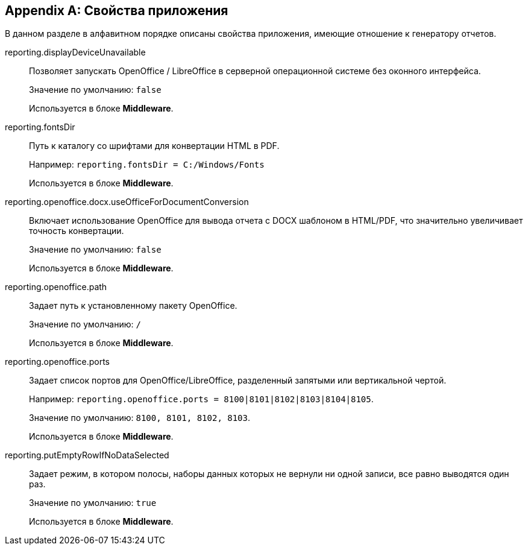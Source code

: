 :sourcesdir: ../../source

[appendix]
[[app_properties]]
== Свойства приложения

В данном разделе в алфавитном порядке описаны свойства приложения, имеющие отношение к генератору отчетов.

[[reporting.displayDeviceUnavailable]]
reporting.displayDeviceUnavailable::
+
--
Позволяет запускать OpenOffice / LibreOffice в серверной операционной системе без оконного интерфейса.

Значение по умолчанию: `false`

Используется в блоке *Middleware*.
--

[[reporting.fontsDir]]
reporting.fontsDir::
+
--
Путь к каталогу со шрифтами для конвертации HTML в PDF.

Например: `reporting.fontsDir = C:/Windows/Fonts`

Используется в блоке *Middleware*.
--

[[reporting.openoffice.docx.useOfficeForDocumentConversion]]
reporting.openoffice.docx.useOfficeForDocumentConversion::
+
--
Включает использование OpenOffice для вывода отчета с DOCX шаблоном в HTML/PDF, что значительно увеличивает точность конвертации.

Значение по умолчанию: `false`

Используется в блоке *Middleware*.
--

[[reporting.openoffice.path]]
reporting.openoffice.path::
+
--
Задает путь к установленному пакету OpenOffice.

Значение по умолчанию: `/`

Используется в блоке *Middleware*.
--

[[reporting.openoffice.ports]]
reporting.openoffice.ports::
+
--
Задает список портов для OpenOffice/LibreOffice, разделенный запятыми или вертикальной чертой.

Например: `reporting.openoffice.ports = 8100|8101|8102|8103|8104|8105`.

Значение по умолчанию: `8100, 8101, 8102, 8103`.

Используется в блоке *Middleware*.
--

[[reporting.putEmptyRowIfNoDataSelected]]
reporting.putEmptyRowIfNoDataSelected::
+
--
Задает режим, в котором полосы, наборы данных которых не вернули ни одной записи, все равно выводятся один раз.

Значение по умолчанию: `true`

Используется в блоке *Middleware*.
--

